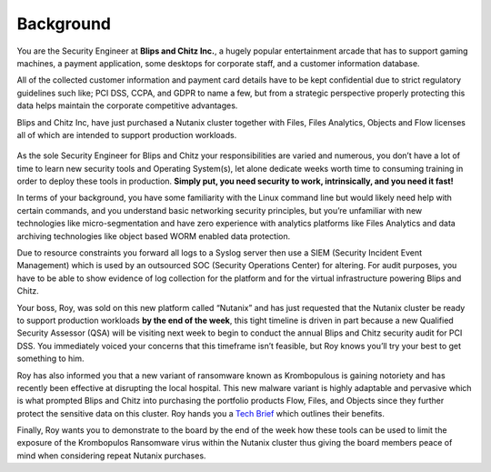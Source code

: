 .. _background_background:

Background
++++++++++

You are the Security Engineer at **Blips and Chitz Inc.**, a hugely popular entertainment arcade that has to support gaming machines, a payment application, some desktops for corporate staff, and a customer information database.

All of the collected customer information and payment card details have to be kept confidential due to strict regulatory guidelines such like; PCI DSS, CCPA, and GDPR to name a few, but from a strategic perspective properly protecting this data helps maintain the corporate competitive advantages.

Blips and Chitz Inc, have just purchased a Nutanix cluster together with Files, Files Analytics, Objects and Flow licenses all of which are intended to support production workloads.

.. figure:: images/1.png

As the sole Security Engineer for Blips and Chitz your responsibilities are varied and numerous, you don’t have a lot of time to learn new security tools and Operating System(s), let alone dedicate weeks worth time to consuming training in order to deploy these tools in production. **Simply put, you need security to work, intrinsically, and you need it fast!**

In terms of your background, you have some familiarity with the Linux command line but would likely need help with certain commands, and you understand basic networking security principles, but you’re unfamiliar with new technologies like micro-segmentation and have zero experience with analytics platforms like Files Analytics and data archiving technologies like object based WORM enabled data protection.

Due to resource constraints you forward all logs to a Syslog server then use a SIEM (Security Incident Event Management) which is used by an outsourced SOC (Security Operations Center) for altering. For audit purposes, you have to be able to show evidence of log collection for the platform and for the virtual infrastructure powering Blips and Chitz.

Your boss, Roy, was sold on this new platform called “Nutanix” and has just requested that the Nutanix cluster be ready to support production workloads **by the end of the week**, this tight timeline is driven in part because a new Qualified Security Assessor (QSA) will be visiting next week to begin to conduct the annual Blips and Chitz security audit for PCI DSS. You immediately voiced your concerns that this timeframe isn’t feasible, but Roy knows you’ll try your best to get something to him.

Roy has also informed you that a new variant of ransomware known as Krombopulous is gaining notoriety and has recently been effective at disrupting the local hospital. This new malware variant is highly adaptable and pervasive which is what prompted Blips and Chitz into purchasing the portfolio products Flow, Files, and Objects since they further protect the sensitive data on this cluster. Roy hands you a `Tech Brief <https://www.nutanix.com/viewer?type=pdf&path=/content/dam/nutanix/resources/solution-briefs/tb-ransomware.pdf>`_ which outlines their benefits.

Finally, Roy wants you to demonstrate to the board by the end of the week how these tools can be used to limit the exposure of the Krombopulos Ransomware virus within the Nutanix cluster thus giving the board members peace of mind when considering repeat Nutanix purchases.
